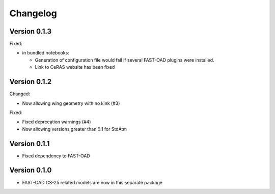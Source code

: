 =========
Changelog
=========


Version 0.1.3
=============
Fixed:

- in bundled notebooks:

  - Generation of configuration file would fail if several FAST-OAD plugins were installed.
  - Link to CeRAS website has been fixed

Version 0.1.2
=============
Changed:

- Now allowing wing geometry with no kink (#3)

Fixed:

- Fixed deprecation warnings (#4)
- Now allowing versions greater than 0.1 for StdAtm

Version 0.1.1
=============
- Fixed dependency to FAST-OAD

Version 0.1.0
=============
- FAST-OAD CS-25 related models are now in this separate package
